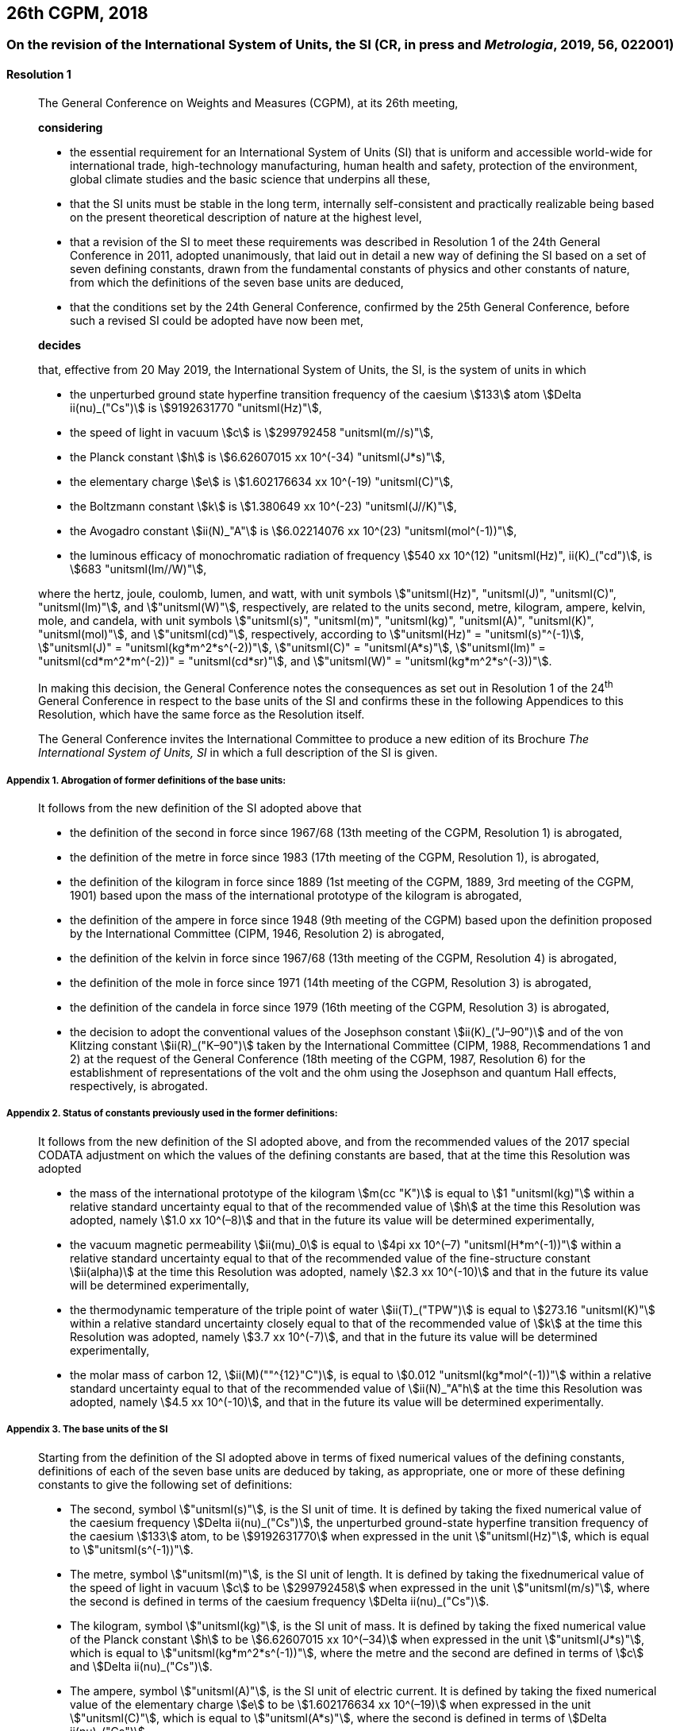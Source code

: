 [[cgpm26th2018]]
== 26th CGPM, 2018

[[cgpm26th2018r1]]
=== On the revision of the International System of Units, the SI (CR, in press and _Metrologia_, 2019, 56, 022001)

[[cgpm26th2018r1r1]]
==== Resolution 1
____

The General Conference on Weights and Measures (CGPM), at its 26th meeting,

*considering*

* the essential requirement for an International System of Units (SI) that is uniform and accessible world-wide for international trade, high-technology manufacturing, human health and safety, protection of the environment, global climate studies and the basic science that underpins all these,
* that the SI units must be stable in the long term, internally self-consistent and practically realizable being based on the present theoretical description of nature at the highest level,
* that a revision of the SI to meet these requirements was described in Resolution 1 of the 24th General Conference in 2011, adopted unanimously, that laid out in detail a new way of defining the SI based on a set of seven ((defining constants)), drawn from the fundamental constants of physics and other constants of nature, from which the definitions of the seven base units(((base unit(s)))) are deduced, (((fundamental constants (of physics))))
* that the conditions set by the 24th General Conference, confirmed by the 25th General Conference, before such a revised SI could be adopted have now been met,

*decides*

that, effective from 20 May 2019, the International System of Units, the SI, is the system of units in which

* the unperturbed ground state hyperfine transition frequency of the caesium stem:[133] atom stem:[Delta ii(nu)_("Cs")] is stem:[9192631770 "unitsml(Hz)"],
* the ((speed of light in vacuum)) stem:[c] is stem:[299792458 "unitsml(m//s)"],
* the ((Planck constant)) stem:[h] is stem:[6.62607015 xx 10^(-34) "unitsml(J*s)"],
* the ((elementary charge)) stem:[e] is stem:[1.602176634 xx 10^(-19) "unitsml(C)"],
* the ((Boltzmann constant)) stem:[k] is stem:[1.380649 xx 10^(-23) "unitsml(J//K)"],
* the ((Avogadro constant)) stem:[ii(N)_"A"] is stem:[6.02214076 xx 10^(23) "unitsml(mol^(-1))"],
* the ((luminous efficacy)) of monochromatic radiation of frequency stem:[540 xx 10^(12) "unitsml(Hz)", ii(K)_("cd")], is stem:[683 "unitsml(lm//W)"],
(((hertz (stem:["unitsml(Hz)"]))))(((coulomb (stem:["unitsml(C)"]))))(((joule (stem:["unitsml(J)"]))))(((lumen (stem:["unitsml(lm)"]))))(((watt (stem:["unitsml(W)"]))))

where the hertz, joule, coulomb, lumen, and watt, with unit symbols stem:["unitsml(Hz)", "unitsml(J)", "unitsml(C)", "unitsml(lm)"], and stem:["unitsml(W)"], respectively, are related to the units second, metre, ((kilogram)), ampere(((ampere (stem:["unitsml(A)"])))), kelvin, mole, and candela(((candela (stem:["unitsml(cd)"])))), with unit symbols stem:["unitsml(s)", "unitsml(m)", "unitsml(kg)", "unitsml(A)", "unitsml(K)", "unitsml(mol)"], and stem:["unitsml(cd)"], respectively, according to stem:["unitsml(Hz)" = "unitsml(s)"^(-1)], stem:["unitsml(J)" = "unitsml(kg*m^2*s^(-2))"], stem:["unitsml(C)" = "unitsml(A*s)"], stem:["unitsml(lm)" = "unitsml(cd*m^2*m^(-2))" = "unitsml(cd*sr)"], and stem:["unitsml(W)" = "unitsml(kg*m^2*s^(-3))"].

In making this decision, the General Conference notes the consequences as set out in Resolution 1 of the 24^th^ General Conference in respect to the base units(((base unit(s)))) of the SI and confirms these in the following Appendices to this Resolution, which have the same force as the Resolution itself.

The General Conference invites the International Committee to produce a new edition of its Brochure _The International System of Units, SI_ in which a full description of the SI is given.
____

===== Appendix 1. Abrogation of former definitions of the base units: (((base unit(s))))

____
It follows from the new definition of the SI adopted above that

* the definition of the second in force since 1967/68 (13th meeting of the CGPM, Resolution 1) is abrogated,
* the definition of the metre in force since 1983 (17th meeting of the CGPM, Resolution 1), is abrogated,
* the definition of the ((kilogram)) in force since 1889 (1st meeting of the CGPM, 1889, 3rd meeting of the CGPM, 1901) based upon the mass of the ((international prototype of the kilogram)) is abrogated,
* the definition of the ampere(((ampere (stem:["unitsml(A)"])))) in force since 1948 (9th meeting of the CGPM) based upon the definition proposed by the International Committee (CIPM, 1946, Resolution 2) is abrogated,
* the definition of the kelvin in force since 1967/68 (13th meeting of the CGPM, Resolution 4) is abrogated,
* the definition of the mole in force since 1971 (14th meeting of the CGPM, Resolution 3) is abrogated,
* the definition of the candela(((candela (stem:["unitsml(cd)"])))) in force since 1979 (16th meeting of the CGPM, Resolution 3) is abrogated,(((von Klitzing constant (stem:[R_K,R_{k-90}]))))
* the decision to adopt the conventional values of the Josephson constant stem:[ii(K)_("J–90")] and of the von Klitzing constant stem:[ii(R)_("K–90")] taken by the International Committee (CIPM, 1988, Recommendations 1 and 2) at the request of the General Conference (18th meeting of the CGPM, 1987, Resolution 6) for the establishment of representations of the volt(((volt (stem:["unitsml(V)"])))) and the ohm using the Josephson and quantum Hall effects(((quantum Hall effect))), respectively, is abrogated. (((Josephson constant (stem:[K_J,K_{J-90}]))))
____


===== Appendix 2. Status of constants previously used in the former definitions:

____
It follows from the new definition of the SI adopted above, and from the recommended values of the 2017 special ((CODATA)) adjustment on which the values of the ((defining constants)) are based, that at the time this Resolution was adopted

* the mass of the ((international prototype of the kilogram)) stem:[m(cc "K")] is equal to stem:[1 "unitsml(kg)"] within a relative standard uncertainty equal to that of the recommended value of stem:[h] at the time this Resolution was adopted, namely stem:[1.0 xx 10^(–8)] and that in the future its value will be determined experimentally,
* the vacuum magnetic permeability stem:[ii(mu)_0] is equal to stem:[4pi xx 10^(–7) "unitsml(H*m^(-1))"] within a relative standard uncertainty equal to that of the recommended value of the fine-structure constant stem:[ii(alpha)] at the time this Resolution was adopted, namely stem:[2.3 xx 10^(-10)] and that in the future its value will be determined experimentally, (((fine structure constant)))
* the thermodynamic temperature of the ((triple point of water)) stem:[ii(T)_("TPW")] is equal to stem:[273.16 "unitsml(K)"] within a relative standard uncertainty closely equal to that of the recommended value of stem:[k] at the time this Resolution was adopted, namely stem:[3.7 xx 10^(-7)], and that in the future its value will be determined experimentally,
* the molar mass of ((carbon 12)), stem:[ii(M)(""^{12}"C")], is equal to stem:[0.012 "unitsml(kg*mol^(-1))"] within a relative standard uncertainty equal to that of the recommended value of stem:[ii(N)_"A"h] at the time this Resolution was adopted, namely stem:[4.5 xx 10^(-10)], and that in the future its value will be determined experimentally.
____


===== Appendix 3. The base units(((base unit(s)))) of the SI

____
Starting from the definition of the SI adopted above in terms of fixed numerical values of the ((defining constants)), definitions of each of the seven base units(((base unit(s)))) are deduced by taking, as appropriate, one or more of these ((defining constants)) to give the following set of definitions:
(((second (stem:["unitsml(s)"]))))

* The second, symbol stem:["unitsml(s)"], is the SI unit of time. It is defined by taking the fixed numerical value of the ((caesium frequency)) stem:[Delta ii(nu)_("Cs")], the unperturbed ground-state hyperfine transition frequency of the caesium stem:[133] atom, to be stem:[9192631770] when expressed in the unit stem:["unitsml(Hz)"], which is equal to stem:["unitsml(s^(-1))"].
* The metre(((metre (stem:["unitsml(m)"])))), symbol stem:["unitsml(m)"], is the SI unit of length. It is defined by taking the fixednumerical value of the ((speed of light in vacuum)) stem:[c] to be stem:[299792458] when expressed in the unit stem:["unitsml(m/s)"], where the second is defined in terms of the ((caesium frequency)) stem:[Delta ii(nu)_("Cs")].
* The ((kilogram)), symbol stem:["unitsml(kg)"], is the SI unit of mass. It is defined by taking the fixed numerical value of the ((Planck constant)) stem:[h] to be stem:[6.62607015 xx 10^(–34)] when expressed in the unit stem:["unitsml(J*s)"], which is equal to stem:["unitsml(kg*m^2*s^(-1))"], where the metre and the second are defined in terms of stem:[c] and stem:[Delta ii(nu)_("Cs")].
* The ampere(((ampere (stem:["unitsml(A)"])))), symbol stem:["unitsml(A)"], is the SI unit of ((electric current)). It is defined by taking the fixed numerical value of the ((elementary charge)) stem:[e] to be stem:[1.602176634 xx 10^(–19)] when expressed in the unit stem:["unitsml(C)"], which is equal to stem:["unitsml(A*s)"], where the second is defined in terms of stem:[Delta ii(nu)_("Cs")].
* The kelvin, symbol stem:["unitsml(K)"], is the SI unit of ((thermodynamic temperature)). It is defined by taking the fixed numerical value of the ((Boltzmann constant)) stem:[k] to be stem:[1.380649 xx 10^(–23)] when expressed in the unit stem:["unitsml(J*K^(-1))"], which is equal to stem:["unitsml(kg*m^2*s^(-2)*K^(-1))"], where the ((kilogram)), metre and second are defined in terms of stem:[h], stem:[c] and stem:[Delta ii(nu)_("Cs")].
* The mole, symbol stem:["unitsml(mol)"], is the SI unit of amount of substance. One mole contains exactly stem:[6.02214076 xx 10^(23)] elementary entities. This number is the fixed numerical value of the ((Avogadro constant)), stem:[ii(N)_"A"], when expressed in the unit stem:["unitsml(mol^(-1))"] and is called the ((Avogadro number)). +
The amount of substance, symbol stem:[n], of a system is a measure of the number of specified elementary entities. An elementary entity may be an atom, a molecule, an ion, an electron, any other particle or specified group of particles.
* The candela(((candela (stem:["unitsml(cd)"])))), symbol stem:["unitsml(cd)"], is the SI unit of luminous intensity in a given direction. It is defined by taking the fixed numerical value of the ((luminous efficacy)) of monochromatic radiation of frequency stem:[540 xx 10^(12) "unitsml(Hz)", ii(K)_("cd")], to be stem:[683] when expressed in the unit stem:["unitsml(lm*W^(-1))"], which is equal to stem:["unitsml(cd*sr*W^(-1))"], or stem:["unitsml(cd*sr*kg^(-1)*m^(-2)*s^3)"], where the ((kilogram)), metre and second are defined in terms of stem:[h], stem:[c] and stem:[Delta ii(nu)_("Cs")].
____
